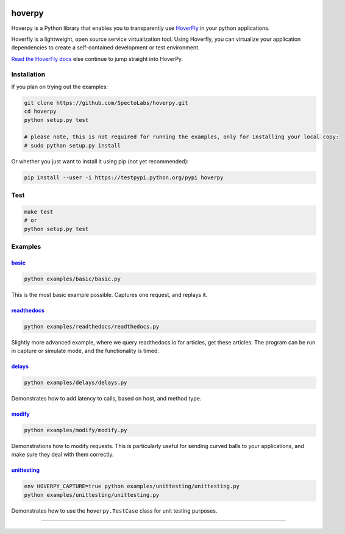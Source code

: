 hoverpy
=======

|PyPI version| |RTD badget|\ |Build Status|

Hoverpy is a Python library that enables you to transparently use
`HoverFly <https://github.com/SpectoLabs/hoverfly>`__ in your python
applications.

Hoverfly is a lightweight, open source service virtualization tool.
Using Hoverfly, you can virtualize your application dependencies to
create a self-contained development or test environment.

`Read the HoverFly docs <http://hoverfly.io/>`__ else continue to jump
straight into HoverPy.

Installation
------------

If you plan on trying out the examples:

.. code:: bash

    git clone https://github.com/SpectoLabs/hoverpy.git
    cd hoverpy
    python setup.py test

    # please note, this is not required for running the examples, only for installing your local copy:
    # sudo python setup.py install

Or whether you just want to install it using pip (not yet recommended):

.. code:: bash

    pip install --user -i https://testpypi.python.org/pypi hoverpy

Test
----

.. code:: bash

    make test
    # or
    python setup.py test

Examples
--------

`basic <examples/basic>`__
~~~~~~~~~~~~~~~~~~~~~~~~~~

.. code:: bash

    python examples/basic/basic.py

This is the most basic example possible. Captures one request, and
replays it.

`readthedocs <examples/readthedocs>`__
~~~~~~~~~~~~~~~~~~~~~~~~~~~~~~~~~~~~~~

.. code:: bash

    python examples/readthedocs/readthedocs.py

Slightly more advanced example, where we query readthedocs.io for
articles, get these articles. The program can be run in capture or
simulate mode, and the functionality is timed.

`delays <examples/delays>`__
~~~~~~~~~~~~~~~~~~~~~~~~~~~~

.. code:: bash

    python examples/delays/delays.py

Demonstrates how to add latency to calls, based on host, and method
type.

`modify <examples/modify>`__
~~~~~~~~~~~~~~~~~~~~~~~~~~~~

.. code:: bash

    python examples/modify/modify.py

Demonstrations how to modify requests. This is particularly useful for
sending curved balls to your applications, and make sure they deal with
them correctly.

`unittesting <examples/unittesting>`__
~~~~~~~~~~~~~~~~~~~~~~~~~~~~~~~~~~~~~~

.. code:: bash

    env HOVERPY_CAPTURE=true python examples/unittesting/unittesting.py
    python examples/unittesting/unittesting.py

Demonstrates how to use the ``hoverpy.TestCase`` class for unit testing
purposes.

--------------

|logo|
======

.. |PyPI version| image:: https://badge.fury.io/py/hoverpy.svg
   :target: https://testpypi.python.org/pypi/hoverpy
.. |RTD badget| image:: https://readthedocs.org/projects/pip/badge/?version=latest
   :target: http://hoverpy.readthedocs.io/en/latest/
.. |Build Status| image:: https://travis-ci.org/SpectoLabs/hoverpy.svg?branch=master
   :target: https://travis-ci.org/SpectoLabs/hoverpy
.. |logo| image:: https://github.com/SpectoLabs/hoverfly/raw/master/core/static/img/hoverfly_logo.png
